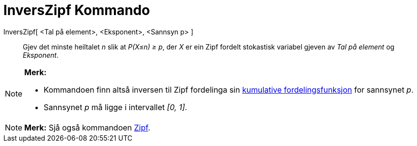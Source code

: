 = InversZipf Kommando
:page-en: commands/InverseZipf
ifdef::env-github[:imagesdir: /nn/modules/ROOT/assets/images]

InversZipf[ <Tal på element>, <Eksponent>, <Sannsyn p> ]::
  Gjev det minste heiltalet _n_ slik at _P(X≤n) ≥ p_, der _X_ er ein Zipf fordelt stokastisk variabel gjeven av _Tal på
  element_ og _Eksponent_.

[NOTE]
====

*Merk:*

* Kommandoen finn altså inversen til Zipf fordelinga sin
https://en.wikipedia.org/wiki/no:Kumulativ_fordelingsfunksjon[kumulative fordelingsfunksjon] for sannsynet _p_.
* Sannsynet _p_ må ligge i intervallet _[0, 1]_.

====

[NOTE]
====

*Merk:* Sjå også kommandoen xref:/commands/Zipf.adoc[Zipf].

====
